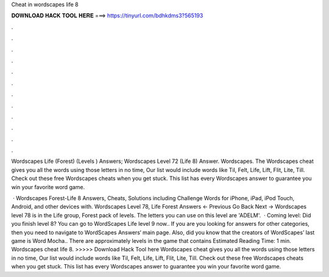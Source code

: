Cheat in wordscapes life 8



𝐃𝐎𝐖𝐍𝐋𝐎𝐀𝐃 𝐇𝐀𝐂𝐊 𝐓𝐎𝐎𝐋 𝐇𝐄𝐑𝐄 ===> https://tinyurl.com/bdhkdms3?565193



.



.



.



.



.



.



.



.



.



.



.



.

Wordscapes Life (Forest) (Levels ) Answers; Wordscapes Level 72 (Life 8) Answer. Wordscapes. The Wordscapes cheat gives you all the words using those letters in no time, Our list would include words like Til, Felt, Life, Lift, Flit, Lite, Till. Check out these free Wordscapes cheats when you get stuck. This list has every Wordscapes answer to guarantee you win your favorite word game.

 · Wordscapes Forest-Life 8 Answers, Cheats, Solutions including Challenge Words for iPhone, iPad, iPod Touch, Android, and other devices with. Wordscapes Level 78, Life Forest Answers ← Previous Go Back Next → Wordscapes level 78 is in the Life group, Forest pack of levels. The letters you can use on this level are 'ADELM'.  · Coming level: Did you finish level 8? You can go to WordScapes Life level 9 now.. If you are you looking for answers for other categories, then you need to navigate to WordScapes Answers‘ main page. Also, did you know that the creators of WordScapes’ last game is Word Mocha.. There are approximately levels in the game that contains Estimated Reading Time: 1 min. Wordscapes cheat life 8. >>>>> Download Hack Tool here Wordscapes cheat gives you all the words using those letters in no time, Our list would include words like Til, Felt, Life, Lift, Flit, Lite, Till. Check out these free Wordscapes cheats when you get stuck. This list has every Wordscapes answer to guarantee you win your favorite word game.
